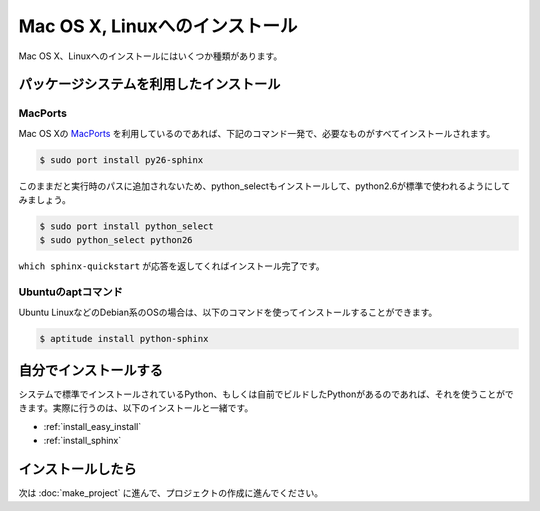 =================================
Mac OS X, Linuxへのインストール
=================================

Mac OS X、Linuxへのインストールにはいくつか種類があります。

パッケージシステムを利用したインストール
========================================

MacPorts
--------

Mac OS Xの `MacPorts <http://www.macports.org/>`_ を利用しているのであれば、下記のコマンド一発で、必要なものがすべてインストールされます。

.. code-block:: bash

   $ sudo port install py26-sphinx

このままだと実行時のパスに追加されないため、python_selectもインストールして、python2.6が標準で使われるようにしてみましょう。

.. code-block:: bash

   $ sudo port install python_select
   $ sudo python_select python26

``which sphinx-quickstart`` が応答を返してくればインストール完了です。

Ubuntuのaptコマンド
-------------------

Ubuntu LinuxなどのDebian系のOSの場合は、以下のコマンドを使ってインストールすることができます。

.. code-block:: bash

   $ aptitude install python-sphinx

自分でインストールする
======================

システムで標準でインストールされているPython、もしくは自前でビルドしたPythonがあるのであれば、それを使うことができます。実際に行うのは、以下のインストールと一緒です。

* :ref:`install_easy_install`
* :ref:`install_sphinx`

インストールしたら
==================

次は :doc:`make_project` に進んで、プロジェクトの作成に進んでください。
